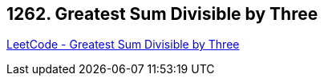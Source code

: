 == 1262. Greatest Sum Divisible by Three

https://leetcode.com/problems/greatest-sum-divisible-by-three/[LeetCode - Greatest Sum Divisible by Three]

